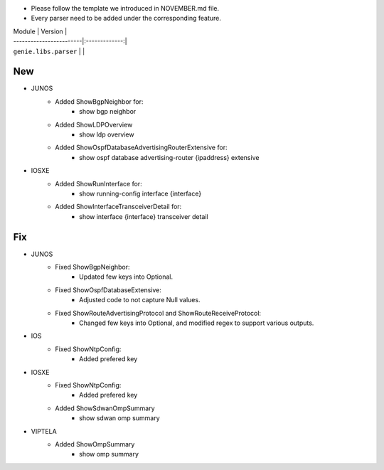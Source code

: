 * Please follow the template we introduced in NOVEMBER.md file.
* Every parser need to be added under the corresponding feature.

| Module                  | Version       |
| ------------------------|:-------------:|
| ``genie.libs.parser``   |               |

--------------------------------------------------------------------------------
                                New
--------------------------------------------------------------------------------
* JUNOS
    * Added ShowBgpNeighbor for:
        * show bgp neighbor
    * Added ShowLDPOverview
        * show ldp overview
    * Added ShowOspfDatabaseAdvertisingRouterExtensive for:
        * show ospf database advertising-router {ipaddress} extensive
* IOSXE
    * Added ShowRunInterface for:
        * show running-config interface {interface}
    * Added ShowInterfaceTransceiverDetail for:
        * show interface {interface} transceiver detail

--------------------------------------------------------------------------------
                                Fix
--------------------------------------------------------------------------------
* JUNOS
    * Fixed ShowBgpNeighbor:
        * Updated few keys into Optional.
    * Fixed ShowOspfDatabaseExtensive:
        * Adjusted code to not capture Null values.
    * Fixed ShowRouteAdvertisingProtocol and ShowRouteReceiveProtocol:
        * Changed few keys into Optional, and modified regex to support various outputs. 
* IOS
    * Fixed ShowNtpConfig:
        * Added prefered key
* IOSXE
    * Fixed ShowNtpConfig:
        * Added prefered key
    * Added ShowSdwanOmpSummary
	* show sdwan omp summary

* VIPTELA
    * Added ShowOmpSummary
        * show omp summary

